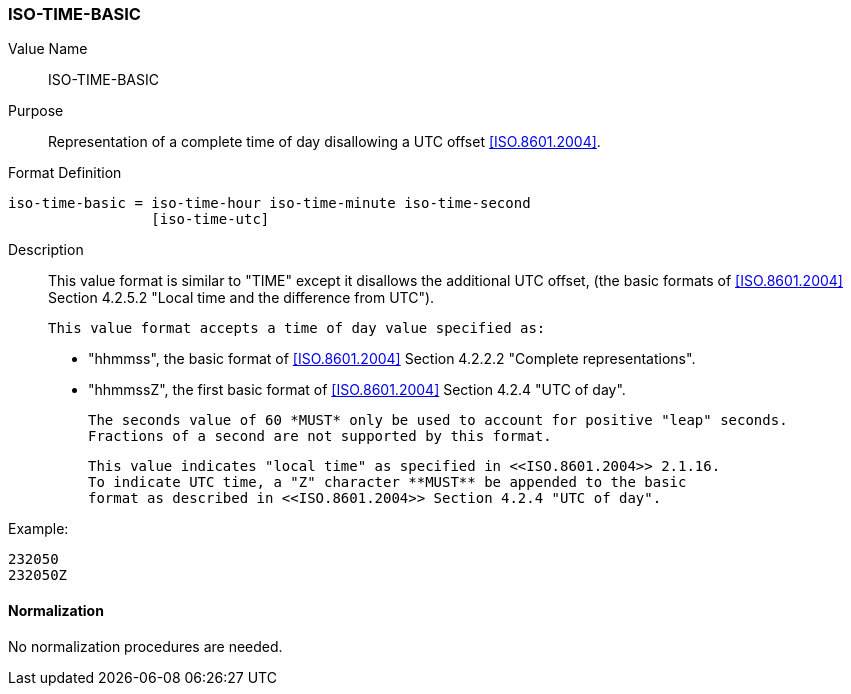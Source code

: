 === ISO-TIME-BASIC

// This is 5545's TIME, it does not allow a UTC offset, not directly used but in date-time

Value Name::
  ISO-TIME-BASIC

Purpose::
  Representation of a complete time of day disallowing a UTC offset <<ISO.8601.2004>>.

Format Definition::

[source,abnf]
----
iso-time-basic = iso-time-hour iso-time-minute iso-time-second
                 [iso-time-utc]
----

Description::
  This value format is similar to "TIME" except it disallows the additional UTC offset,
  (the basic formats of <<ISO.8601.2004>> Section 4.2.5.2
  "Local time and the difference from UTC").

  This value format accepts a time of day value specified as:

  * "hhmmss", the basic format of <<ISO.8601.2004>> Section 4.2.2.2 "Complete representations".
  * "hhmmssZ", the first basic format of <<ISO.8601.2004>> Section 4.2.4 "UTC of day".

  The seconds value of 60 *MUST* only be used to account for positive "leap" seconds.
  Fractions of a second are not supported by this format.

  This value indicates "local time" as specified in <<ISO.8601.2004>> 2.1.16.
  To indicate UTC time, a "Z" character **MUST** be appended to the basic
  format as described in <<ISO.8601.2004>> Section 4.2.4 "UTC of day".

// TODO EXAMPLES

Example:

    232050
    232050Z
    

==== Normalization

No normalization procedures are needed.
